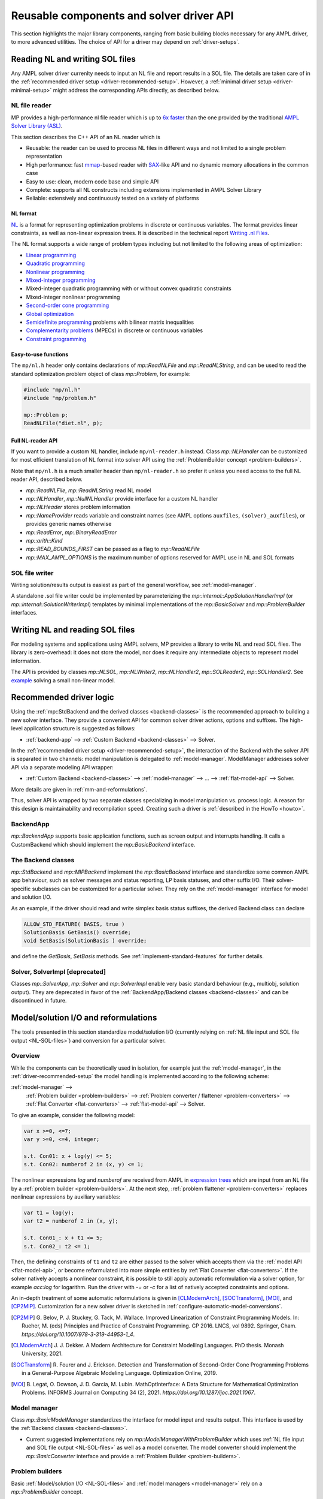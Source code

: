 .. _components:

Reusable components and solver driver API
=========================================


This section highlights the major library components,
ranging from basic building blocks necessary for any AMPL driver,
to more advanced utilities. The choice of API for a driver may depend
on :ref:`driver-setups`.


.. _NL-SOL-files:

Reading NL and writing SOL files
-----------------------------------

Any AMPL solver driver currenlty needs to input
an NL file and report results in a SOL file.
The details are taken care of in the
:ref:`recommended driver setup <driver-recommended-setup>`.
However, a :ref:`minimal driver setup <driver-minimal-setup>` might address the
corresponding APIs directly, as described below.

NL file reader
~~~~~~~~~~~~~~

MP provides a high-performance nl file reader
which is up to `6x faster
<https://zverovich.net/slides/2015-01-11-ics/socp-reformulation.html#/14>`_
than the one provided by the traditional
`AMPL Solver Library (ASL)
<https://ampl.com/resources/learn-more/hooking-your-solver-to-ampl/>`_.

This section describes the C++ API of an NL reader which is

* Reusable: the reader can be used to process NL files in different ways
  and not limited to a single problem representation
* High performance: fast `mmap <https://en.wikipedia.org/wiki/Mmap>`_-based reader
  with `SAX <https://en.wikipedia.org/wiki/Simple_API_for_XML>`_-like API and no
  dynamic memory allocations in the common case
* Easy to use: clean, modern code base and simple API
* Complete: supports all NL constructs including extensions implemented in
  AMPL Solver Library
* Reliable: extensively and continuously tested on a variety of platforms


NL format
^^^^^^^^^

`NL <https://en.wikipedia.org/wiki/Nl_(format)>`_ is a format for representing
optimization problems in discrete or continuous variables. The format provides
linear constraints, as well as non-linear expression trees. It is described in
the technical report `Writing .nl Files <https://ampl.github.io/nlwrite.pdf>`_.

The NL format supports a wide range of problem types including but not limited
to the following areas of optimization:

* `Linear programming <https://en.wikipedia.org/wiki/Linear_programming>`_
* `Quadratic programming <https://en.wikipedia.org/wiki/Quadratic_programming>`_
* `Nonlinear programming <https://en.wikipedia.org/wiki/Nonlinear_programming>`_
* `Mixed-integer programming <https://en.wikipedia.org/wiki/Linear_programming#Integer_unknowns>`_
* Mixed-integer quadratic programming with or without convex quadratic constraints
* Mixed-integer nonlinear programming
* `Second-order cone programming <https://en.wikipedia.org/wiki/Second-order_cone_programming>`_
* `Global optimization <https://en.wikipedia.org/wiki/Global_optimization>`_
* `Semidefinite programming <https://en.wikipedia.org/wiki/Semidefinite_programming>`_
  problems with bilinear matrix inequalities
* `Complementarity problems <https://en.wikipedia.org/wiki/Complementarity_theory>`_
  (MPECs) in discrete or continuous variables
* `Constraint programming <https://en.wikipedia.org/wiki/Constraint_programming>`_


Easy-to-use functions
^^^^^^^^^^^^^^^^^^^^^

The ``mp/nl.h`` header only contains declarations of
`mp::ReadNLFile` and `mp::ReadNLString`, and can be used to read the standard optimization problem
object of class `mp::Problem`, for example:

.. code-block:: c++

   #include "mp/nl.h"
   #include "mp/problem.h"

   mp::Problem p;
   ReadNLFile("diet.nl", p);


Full NL-reader API
^^^^^^^^^^^^^^^^^^

If you want to provide a custom NL handler, include ``mp/nl-reader.h`` instead.
Class `mp::NLHandler` can be customized for most efficient translation of NL format into
solver API using the :ref:`ProblemBuilder concept <problem-builders>`.

Note that ``mp/nl.h`` is a much smaller header than ``mp/nl-reader.h`` so prefer
it unless you need access to the full NL reader API, described below.


* `mp::ReadNLFile`, `mp::ReadNLString` read NL model

* `mp::NLHandler`, `mp::NullNLHandler` provide interface for a custom NL handler

* `mp::NLHeader` stores problem information

* `mp::NameProvider` reads variable and constraint names
  (see AMPL options ``auxfiles``, ``(solver)_auxfiles``),
  or provides generic names otherwise

* `mp::ReadError`, `mp::BinaryReadError`

* `mp::arith::Kind`

* `mp::READ_BOUNDS_FIRST` can be passed as a flag to `mp::ReadNLFile`

* `mp::MAX_AMPL_OPTIONS` is the maximum number of options reserved
  for AMPL use in NL and SOL formats



SOL file writer
~~~~~~~~~~~~~~~

Writing solution/results output is easiest as part of the general workflow,
see :ref:`model-manager`.

A standalone .sol file writer could be implemented by parameterizing the
`mp::internal::AppSolutionHandlerImpl` (or `mp::internal::SolutionWriterImpl`)
templates by minimal implementations of the `mp::BasicSolver` and
`mp::ProblemBuilder` interfaces.


.. _write-nl-read-sol:

Writing NL and reading SOL files
------------------------------------

For modeling systems and applications using AMPL solvers,
MP provides a library to write NL and read SOL files.
The library is zero-overhead: it does not store the model,
nor does it require any intermediate objects to represent
model information.

The API is provided by classes `mp::NLSOL`, `mp::NLWriter2`,
`mp::NLHandler2`, `mp::SOLReader2`, `mp::SOLHandler2`.
See
`example <https://github.com/ampl/mp/blob/develop/nl-writer2/examples/nlsol_ex.cc>`_
solving a small non-linear model.


.. _recommended-driver-logic:

Recommended driver logic
---------------------------

Using the :ref:`mp::StdBackend and the derived classes <backend-classes>` is the
recommended approach to building a new solver interface.
They provide a convenient API for common solver driver actions,
options and suffixes.
The high-level application structure is suggested as follows:

- :ref:`backend-app` --> :ref:`Custom Backend <backend-classes>` --> Solver.

In the :ref:`recommended driver setup <driver-recommended-setup>`,
the interaction of the Backend with the solver API is
separated in two channels:
model manipulation is delegated to :ref:`model-manager`.
ModelManager addresses solver API via a separate modeling API wrapper:

- :ref:`Custom Backend <backend-classes>` -->
  :ref:`model-manager` --> ... --> :ref:`flat-model-api` --> Solver.

More details are given in :ref:`mm-and-reformulations`.

Thus, solver API is wrapped by two separate classes specializing in model manipulation
vs. process logic. A reason for this design is maintainability and recompilation speed.
Creating such a driver is
:ref:`described in the HowTo <howto>`.


.. _backend-app:

BackendApp
~~~~~~~~~~

`mp::BackendApp` supports basic application functions, such as screen output
and interrupts handling. It calls a CustomBackend which should implement
the `mp::BasicBackend` interface.


.. _backend-classes:

The Backend classes
~~~~~~~~~~~~~~~~~~~

`mp::StdBackend` and `mp::MIPBackend` implement the `mp::BasicBackend` interface and
standardize some common AMPL app behaviour, such as
solver messages and status reporting,
LP basis statuses, and other suffix I/O.
Their solver-specific subclasses can be customized for a particular solver.
They rely on the :ref:`model-manager` interface
for model and solution I/O.

As an example, if the driver should read and write simplex basis status suffixes,
the derived Backend class can declare

.. code-block:: c++

    ALLOW_STD_FEATURE( BASIS, true )
    SolutionBasis GetBasis() override;
    void SetBasis(SolutionBasis ) override;

and define the `GetBasis`, `SetBasis` methods.
See :ref:`implement-standard-features`
for further details.


.. _solver-classes:

Solver, SolverImpl [deprecated]
~~~~~~~~~~~~~~~~~~~~~~~~~~~~~~~

Classes `mp::SolverApp`, `mp::Solver` and `mp::SolverImpl` enable very basic
standard behaviour (e.g., multiobj, solution output). They are deprecated
in favor of the :ref:`BackendApp/Backend classes <backend-classes>` and
can be discontinued in future.




.. _mm-and-reformulations:

Model/solution I/O and reformulations
-------------------------------------

The tools presented in  this section standardize
model/solution I/O
(currently relying on :ref:`NL file input and SOL file output <NL-SOL-files>`)
and conversion for a particular solver.

Overview
~~~~~~~~~~~~

While the components can be theoretically used in isolation, for example just
the :ref:`model-manager`, in the :ref:`driver-recommended-setup` the model
handling is implemented according to the following scheme:

:ref:`model-manager` -->
  :ref:`Problem builder <problem-builders>` -->
  :ref:`Problem converter / flattener <problem-converters>` -->
  :ref:`Flat Converter <flat-converters>` -->
  :ref:`flat-model-api` -->
  Solver.

To give an example, consider the following model:

.. code-block:: ampl

   var x >=0, <=7;
   var y >=0, <=4, integer;

   s.t. Con01: x + log(y) <= 5;
   s.t. Con02: numberof 2 in (x, y) <= 1;

The nonlinear expressions `log` and `numberof` are received from AMPL
in `expression trees <https://en.wikipedia.org/wiki/Nl_(format)>`_ which are input from
an NL file by a :ref:`problem builder <problem-builders>`. At the next step,
:ref:`problem flattener <problem-converters>` replaces nonlinear expressions
by auxiliary variables:

.. code-block:: ampl

   var t1 = log(y);
   var t2 = numberof 2 in (x, y);

   s.t. Con01_: x + t1 <= 5;
   s.t. Con02_: t2 <= 1;

Then,  the defining constraints of ``t1`` and ``t2`` are either passed to the solver
which accepts them via the :ref:`model API <flat-model-api>`, or become reformulated
into more simple entities by :ref:`Flat Converter <flat-converters>`. If the solver
natively accepts a nonlinear constraint, it is possible to still apply automatic
reformulation via a solver option, for example *acc:log* for logarithm. Run the driver
with *-=* or *-c* for a list of natively accepted constraints and options.

An in-depth treatment of some automatic reformulations is given in
[CLModernArch]_, [SOCTransform]_, [MOI]_, and [CP2MIP]_. Customization for a new solver
driver is sketched in :ref:`configure-automatic-model-conversions`.

.. [CP2MIP] G. Belov, P. J. Stuckey, G. Tack, M. Wallace. Improved Linearization
   of Constraint Programming Models. In: Rueher, M. (eds) Principles and Practice of
   Constraint Programming. CP 2016. LNCS, vol 9892.
   Springer, Cham. *https://doi.org/10.1007/978-3-319-44953-1_4*.

.. [CLModernArch] J. J. Dekker. A Modern Architecture for Constraint Modelling Languages.
   PhD thesis. Monash University, 2021.

.. [SOCTransform] R. Fourer and J. Erickson. Detection and Transformation of Second-Order Cone
   Programming Problems in a General-Purpose Algebraic Modeling Language.
   Optimization Online, 2019.

.. [MOI] B. Legat, O. Dowson, J. D. Garcia, M. Lubin.
   MathOptInterface: A Data Structure for Mathematical Optimization Problems.
   INFORMS Journal on Computing 34 (2), 2021.
   *https://doi.org/10.1287/ijoc.2021.1067*.


.. _model-manager:

Model manager
~~~~~~~~~~~~~

Class `mp::BasicModelManager` standardizes the interface for
model input and results output. This interface is used by the
:ref:`Backend classes <backend-classes>`.

* Current suggested implementations rely on `mp::ModelManagerWithProblemBuilder`
  which uses :ref:`NL file input and SOL file output <NL-SOL-files>` as well as
  a model converter. The model converter should implement the `mp::BasicConverter`
  interface and provide a :ref:`Problem Builder <problem-builders>`.


.. _problem-builders:

Problem builders
~~~~~~~~~~~~~~~~

Basic :ref:`Model/solution I/O <NL-SOL-files>` and
:ref:`model managers <model-manager>` rely on a `mp::ProblemBuilder` concept.

* A custom builder can pass the NL model directly into the solver. A few examples are in
  `nl-example.cc <https://github.com/ampl/mp/blob/develop/src/nl-example.cc>`_, `mp::Problem`,
  `SCIP 8.0 NL file reader <https://scipopt.org/>`_.

* Alternatively, standard classes `mp::Problem` and `mp::ColProblem` provide intermediate
  storage for a problem instance. From `mp::Problem`,
  :ref:`conversion tools <problem-converters>`
  can be customized to reformulate the instance for a particular solver.


.. _problem-converters:

`mp::Problem` converters
~~~~~~~~~~~~~~~~~~~~~~~~

Given a problem instance in the standard format `mp::Problem`, several
tools can be adapted to convert the instance for a particular solver.

* For :ref:`'flat' (expression-less) solvers <flat-solvers>`,
  `mp::ProblemFlattener` can walk the NL forest, passing flattened expressions as
  constraints to :ref:`flat-converters`. In turn, these
  facilitate conversion of flat constraints which are not natively accepted by a
  solver into simpler forms.

* For :ref:`expression-tree supporting solvers <expression-solvers>`,
  `mp::ExprVisitor` and `mp::ExprConverter` are efficient type-safe templates
  which can be customized to transform instances for a particular expression-based
  solver API.


.. _flat-converters:

Flat model converters
~~~~~~~~~~~~~~~~~~~~~

`mp::FlatConverter` and `mp::MIPFlatConverter` represent and
convert flat models (i.e., models :ref:`without expression trees <flat-solvers>`).
Typically, a flat model
is produced from an NL model by :ref:`Problem Flattener <problem-converters>`.
As a next step, constraints which are not natively accepted by a
solver, are transformed into simpler forms. This behavior
can be flexibly parameterized for a particular solver, preferably
via the solver's modeling API wrapper:

* :ref:`flat-model-api` is the interface via which `mp::FlatConverter` addresses
  the underlying solver.

* :ref:`value-presolver` transforms solutions and suffixes between the
  original NL model and the flat model.

* :ref:`conversion-graph` discusses exporting of the flattening / reformulation graph.


.. _flat-model-api:

Flat model API
~~~~~~~~~~~~~~

`mp::BasicFlatModelAPI` is the interface via which :ref:`flat-converters` address
the underlying solver.


Constraint acceptance
^^^^^^^^^^^^^^^^^^^^^

A subclassed wrapper, such as `mp::GurobiModelAPI`,
signals its accepted constraints and which model reformulations are preferable.
For example, `GurobiModelAPI` declares the following in order to natively
receive the logical OR constraint:

.. code-block:: c++

      ACCEPT_CONSTRAINT(OrConstraint,
        Recommended,                       // Driver recommends native form
        CG_General)                        // Constraint group for suffix exchange
      void AddConstraint(const OrConstraint& );

By default, if the driver does not mark a constraint as acceptable,
`mp::FlatConverter` and its descendants attempt to simplify it. See
:ref:`configure-automatic-model-conversions` for further details.


Model query API
^^^^^^^^^^^^^^^^^^^^^^^^^^^^^^^

To obtain a summary information on the flat model, for example the number
of constraints of a particular type or group, use the helper object of type
`mp::FlatModelInfo` obtainable by `mp::BasicFlatModelAPI::GetFlatModelInfo`.

To preallocate memory for a class of constraints, the implementation can
redefine method `mp::BasicFlatModelAPI::InitProblemModificationPhase`:

.. code-block:: c++

    void MosekModelAPI::InitProblemModificationPhase(const FlatModelInfo* info) {
      /// Preallocate linear and quadratic constraints.
      /// CG_Linear, CG_Quadratic, etc. are the constraint group indexes
      /// provided in ACCEPT_CONSTRAINT macros.
      MOSEK_CCALL(MSK_appendcons(lp(),
                             info->GetNumberOfConstraintsOfGroup(CG_Linear) +
                             info->GetNumberOfConstraintsOfGroup(CG_Quadratic)));
    }


.. _value-presolver:

Value presolver
~~~~~~~~~~~~~~~

Class `mp::pre::ValuePresolver` manages transformations of solutions and suffixes
between the original NL model and the converted model. For driver architectures
with :ref:`model-manager`, the value presolver object must be shared between
the model converter and the :ref:`Backend <backend-classes>` to enable
solution/suffix transformations corresponding to those on the model, see
`mp::CreateGurobiModelMgr` as an example.


Invocation API
^^^^^^^^^^^^^^

To use the ValuePresolver API, the following classes are needed:

- `mp::pre::BasicValuePresolver` defines an interface for `mp::pre::ValuePresolver`.

- `mp::pre::ValueNode` temporarily stores values corresponding to a single type of
  model item (variables, constraints, objectives).

- `mp::pre::ValueMap` is a map of node values, where the key usually corresponds to
  an item subcategory. For example, Gurobi distinguishes attributes for the
  following constraint categories: linear, quadratic, SOS, general. Thus, the
  reformulation graph needs to have these four types of target nodes for constraint
  values:

  .. code-block:: c++

    pre::ValueMapInt GurobiBackend::ConsIIS() {
      ......
      return {{{ CG_Linear, iis_lincon },
        { CG_Quadratic, iis_qc },
        { CG_SOS, iis_soscon },
        { CG_General, iis_gencon }}};
    }


- `mp::pre::ModelValues` is a class joining value maps for variables, constraints,
  and objectives. It is useful when the conversions connect items of different types:
  for example, when converting an algebraic range constraint to an equality
  constraint with a bounded slack variable, the constraint's basis status is mapped
  to that of the slack. Similarly, the range constraint should be reported infeasible
  if either the slack's bounds or the equality are:

  .. code-block:: c++

    IIS GurobiBackend::GetIIS() {
      pre::ModelValuesInt mv = GetValuePresolver().
        PostsolveIIS( pre::ModelValuesInt{ VarsIIS(), ConsIIS() } );
      return { mv.GetVarValues()(), mv.GetConValues()() };
    }


Implementation API
^^^^^^^^^^^^^^^^^^

To implement value pre- / postsolving, the following API is used:

- `mp::pre::ValuePresolver` implements the interface of
  `mp::pre::BasicValuePresolver`. It calls the individual pre- and postsolve
  routines.

- `mp::pre::BasicLink` is the interface to various implementations of links
  between nodes, such as
  `mp::pre::CopyLink`, `mp::pre::One2ManyLink`, and
  `mp::pre::RangeCon2Slack`.

- Expression tree flattenings into new constraints and variables,
  as well as subsequent conversions,
  are by default automatically linked by `mp::pre::One2ManyLink`.
  To implement a specific link, see the example of `mp::pre::RangeCon2Slack`.
  In particular, autolinking should normally be turned off.


.. _conversion-graph:

Reformulation graph
~~~~~~~~~~~~~~~~~~~

The flattening and reformulation graph can be exported by the ``cvt:writegraph``
option (WIP).

At the moment only arcs are exported. Terminal nodes (variables, constraints,
objectives) can be seen in the NL model (ampl: ``expand``) and the
final flat model (gurobi: option ``writeprob``).


C++ ASL adapter
---------------

An efficient type-safe `C++ adapter for the traditional ASL library
<https://github.com/ampl/mp/tree/develop/src/asl>`_ for
connecting solvers to AMPL and other systems. ASL has many additional functions,
such as writing NL files and automatic differentiation.




More details
------------

This section overviews some more details of the API.

For a complete API reference, see the :ref:`index <genindex>`.



Problem representation
~~~~~~~~~~~~~~~~~~~~~~

A standard representation of a model, convenient for intermediate storage.

* `mp::ProblemInfo`, `mp::var::Type`, `mp::obj::Type`, `mp::func::Type`, `mp::ComplInfo`


Expression forest walkers
~~~~~~~~~~~~~~~~~~~~~~~~~

Typesafe expression walkers for models stored in memory.

* `mp::expr::Kind`, `mp::expr::str`, `mp::expr::nl_opcode`

* `mp::BasicExprVisitor`, `mp::ExprVisitor`, `mp::ExprConverter`

* `mp::ProblemFlattener`



Solution status
~~~~~~~~~~~~~~~

* `mp::sol::Status`


Suffixes
~~~~~~~~

* `mp::suf::Kind`, `mp::SuffixDef`

* Standard suffix value enums: `mp::IISStatus`, `mp::BasicStatus`


